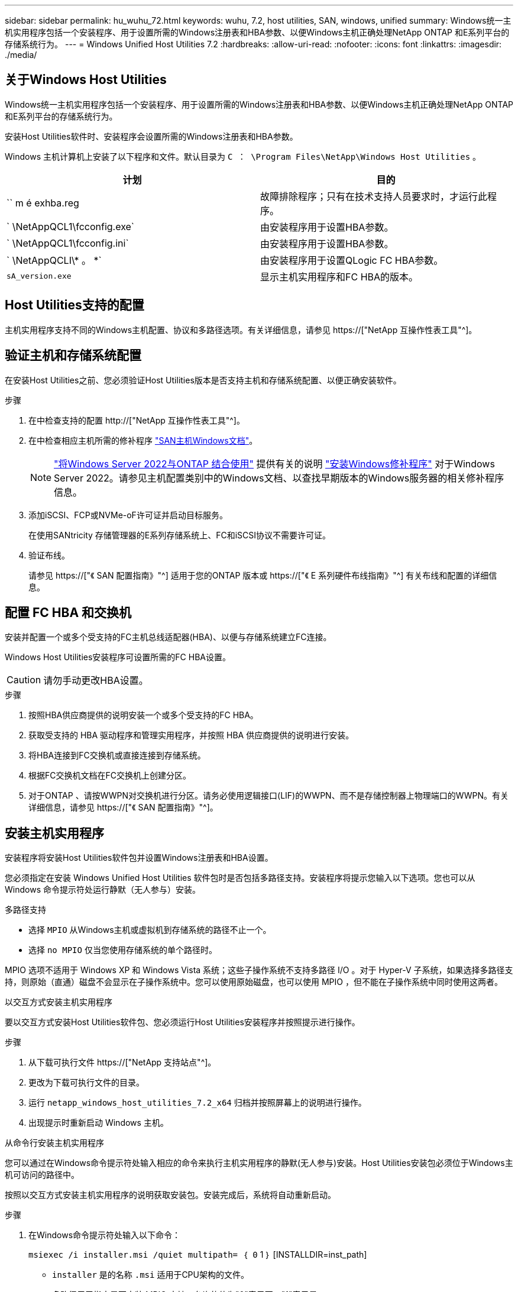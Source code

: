 ---
sidebar: sidebar 
permalink: hu_wuhu_72.html 
keywords: wuhu, 7.2, host utilities, SAN, windows, unified 
summary: Windows统一主机实用程序包括一个安装程序、用于设置所需的Windows注册表和HBA参数、以便Windows主机正确处理NetApp ONTAP 和E系列平台的存储系统行为。 
---
= Windows Unified Host Utilities 7.2
:hardbreaks:
:allow-uri-read: 
:nofooter: 
:icons: font
:linkattrs: 
:imagesdir: ./media/




== 关于Windows Host Utilities

Windows统一主机实用程序包括一个安装程序、用于设置所需的Windows注册表和HBA参数、以便Windows主机正确处理NetApp ONTAP 和E系列平台的存储系统行为。

安装Host Utilities软件时、安装程序会设置所需的Windows注册表和HBA参数。

Windows 主机计算机上安装了以下程序和文件。默认目录为 `C ： \Program Files\NetApp\Windows Host Utilities` 。

|===
| 计划 | 目的 


| `` m é exhba.reg | 故障排除程序；只有在技术支持人员要求时，才运行此程序。 


| ` \NetAppQCL1\fcconfig.exe` | 由安装程序用于设置HBA参数。 


| ` \NetAppQCL1\fcconfig.ini` | 由安装程序用于设置HBA参数。 


| ` \NetAppQCLI\* 。 *` | 由安装程序用于设置QLogic FC HBA参数。 


| `sA_version.exe` | 显示主机实用程序和FC HBA的版本。 
|===


== Host Utilities支持的配置

主机实用程序支持不同的Windows主机配置、协议和多路径选项。有关详细信息，请参见 https://["NetApp 互操作性表工具"^]。



== 验证主机和存储系统配置

在安装Host Utilities之前、您必须验证Host Utilities版本是否支持主机和存储系统配置、以便正确安装软件。

.步骤
. 在中检查支持的配置 http://["NetApp 互操作性表工具"^]。
. 在中检查相应主机所需的修补程序 link:https://docs.netapp.com/us-en/ontap-sanhost/index.html["SAN主机Windows文档"]。
+

NOTE: link:https://docs.netapp.com/us-en/ontap-sanhost/hu_windows_2022.html["将Windows Server 2022与ONTAP 结合使用"] 提供有关的说明 link:https://docs.netapp.com/us-en/ontap-sanhost/hu_windows_2022.html#installing-windows-hotfixes["安装Windows修补程序"] 对于Windows Server 2022。请参见主机配置类别中的Windows文档、以查找早期版本的Windows服务器的相关修补程序信息。

. 添加iSCSI、FCP或NVMe-oF许可证并启动目标服务。
+
在使用SANtricity 存储管理器的E系列存储系统上、FC和iSCSI协议不需要许可证。

. 验证布线。
+
请参见 https://["《 SAN 配置指南》"^] 适用于您的ONTAP 版本或 https://["《 E 系列硬件布线指南》"^] 有关布线和配置的详细信息。





== 配置 FC HBA 和交换机

安装并配置一个或多个受支持的FC主机总线适配器(HBA)、以便与存储系统建立FC连接。

Windows Host Utilities安装程序可设置所需的FC HBA设置。


CAUTION: 请勿手动更改HBA设置。

.步骤
. 按照HBA供应商提供的说明安装一个或多个受支持的FC HBA。
. 获取受支持的 HBA 驱动程序和管理实用程序，并按照 HBA 供应商提供的说明进行安装。
. 将HBA连接到FC交换机或直接连接到存储系统。
. 根据FC交换机文档在FC交换机上创建分区。
. 对于ONTAP 、请按WWPN对交换机进行分区。请务必使用逻辑接口(LIF)的WWPN、而不是存储控制器上物理端口的WWPN。有关详细信息，请参见 https://["《 SAN 配置指南》"^]。




== 安装主机实用程序

安装程序将安装Host Utilities软件包并设置Windows注册表和HBA设置。

您必须指定在安装 Windows Unified Host Utilities 软件包时是否包括多路径支持。安装程序将提示您输入以下选项。您也可以从 Windows 命令提示符处运行静默（无人参与）安装。

.多路径支持
* 选择 `MPIO` 从Windows主机或虚拟机到存储系统的路径不止一个。
* 选择 `no MPIO` 仅当您使用存储系统的单个路径时。


MPIO 选项不适用于 Windows XP 和 Windows Vista 系统；这些子操作系统不支持多路径 I/O 。对于 Hyper-V 子系统，如果选择多路径支持，则原始（直通）磁盘不会显示在子操作系统中。您可以使用原始磁盘，也可以使用 MPIO ，但不能在子操作系统中同时使用这两者。

[role="tabbed-block"]
====
.以交互方式安装主机实用程序
--
要以交互方式安装Host Utilities软件包、您必须运行Host Utilities安装程序并按照提示进行操作。

.步骤
. 从下载可执行文件 https://["NetApp 支持站点"^]。
. 更改为下载可执行文件的目录。
. 运行 `netapp_windows_host_utilities_7.2_x64` 归档并按照屏幕上的说明进行操作。
. 出现提示时重新启动 Windows 主机。


--
.从命令行安装主机实用程序
--
您可以通过在Windows命令提示符处输入相应的命令来执行主机实用程序的静默(无人参与)安装。Host Utilities安装包必须位于Windows主机可访问的路径中。

按照以交互方式安装主机实用程序的说明获取安装包。安装完成后，系统将自动重新启动。

.步骤
. 在Windows命令提示符处输入以下命令：
+
`msiexec /i installer.msi /quiet multipath= ｛ 0` 1 ｝ [INSTALLDIR=inst_path]

+
** `installer` 是的名称 `.msi` 适用于CPU架构的文件。
** 多路径用于指定是否安装 MPIO 支持。允许的值为"0"表示否、"1"表示是。
** `inst_path` 是安装Host Utilities文件的路径。默认路径为 `C:\Program Files\NetApp\Windows Host Utilities\`。





NOTE: 要查看用于日志记录和其他功能的标准Microsoft安装程序(MSI)选项、请输入 `msiexec /help` 在Windows命令提示符处。例如、 `msiexec /i install.msi /quiet /l*v <install.log> LOGVERBOSE=1` 命令可显示日志记录信息。

--
====


== 升级主机实用程序

新的Host Utilities安装包必须位于Windows主机可访问的路径中。按照说明以交互方式安装主机实用程序、以升级安装包。

[role="tabbed-block"]
====
.以交互方式升级主机实用程序
--
要以交互方式升级Host Utilities软件包、您必须运行Host Utilities安装程序并按照提示进行操作。

.步骤
. 更改为下载可执行文件的目录。
. 运行可执行文件并按照屏幕上的说明进行操作。
. 出现提示时重新启动 Windows 主机。
. 重新启动完成后、请检查主机实用程序版本：
+
.. 打开 * 控制面板 * 。
.. 转至 * 程序和功能 * 并检查主机实用程序版本。




--
.从命令行升级主机实用程序
--
您可以在Windows命令提示符处输入相应的命令、对新的主机实用程序执行静默(无人值守)升级。

新的Host Utilities安装包必须位于Windows主机可访问的路径中。按照以交互方式安装主机实用程序的说明升级安装包。

.步骤
. 在Windows命令提示符处输入以下命令：
+
`msiexec /i installer.msi /quiet multipath= ｛ 0` 1 ｝ [INSTALLDIR=inst_path]

+
** `installer` 是的名称 `.msi` 适用于CPU架构的文件。
** 多路径用于指定是否安装 MPIO 支持。允许的值为"0"表示否、"1"表示是。
** `inst_path` 是安装Host Utilities文件的路径。默认路径为 `C:\Program Files\NetApp\Windows Host Utilities\`。





NOTE: 要查看用于日志记录和其他功能的标准Microsoft安装程序(MSI)选项、请输入 `msiexec /help` 在Windows命令提示符处。例如、 `msiexec /i install.msi /quiet /l*v <install.log> LOGVERBOSE=1` 命令可显示日志记录信息。

安装完成后，系统将自动重新启动。

--
====


== 修复并删除Windows Host Utilities

您可以使用Host Utilities安装程序的*修复*选项来更新HBA和Windows注册表设置。您可以通过交互方式或从Windows命令行中完全删除主机实用程序。

[role="tabbed-block"]
====
.以交互方式修复或删除 Windows Host Utilities
--
"*修复*"选项将使用所需设置更新Windows注册表和FC HBA。您也可以完全删除主机实用程序。

.步骤
. 打开Windows *程序和功能*(Windows Server 2012 R2、Windows Server 2016、Windows Server 2019和Windows 2022)。
. 选择 * NetApp Windows Unified Host Utilities* 。
. 选择*更改*。
. 根据需要选择*修复*或*删除*。
. 按照屏幕上的说明进行操作。


--
.从命令行修复或删除 Windows Host Utilities
--
"*修复*"选项将使用所需设置更新Windows注册表和FC HBA。您也可以从Windows命令行中完全删除主机实用程序。

.步骤
. 在 Windows 命令行上输入以下命令以修复 Windows Host Utilities ：
+
`msiexec /f installer.msi [/quiet]`

+
** ` /f` 修复安装。
** `installer.msi` 是系统上 Windows Host Utilities 安装程序的名称。
** ` /quiet` 禁止所有反馈并自动重新启动系统，而不会在命令完成时提示。




--
====


== Host Utilities使用的设置概述

主机实用程序需要使用某些注册表和参数设置来验证Windows主机是否正确处理存储系统行为。

Windows Host Utilities会设置一些参数、这些参数会影响Windows主机对数据延迟或丢失的响应方式。已选择特定值以验证Windows主机是否正确处理诸如将存储系统中的一个控制器故障转移到其配对控制器等事件。

并非所有值都适用于DSM for SANtricity 存储管理器；但是、由主机实用程序设置的值与DSM for SANtricity 存储管理器设置的值之间的任何重叠都不会导致冲突。

FC、NVMe/FC和iSCSI HBA还具有一些参数、您必须设置这些参数以确保最佳性能并成功处理存储系统事件。

随Windows Unified Host Utilities提供的安装程序会将Windows、FC和NVMe/FC HBA参数设置为支持的值。

您必须手动设置iSCSI HBA参数。

安装程序会根据您在运行安装程序时是否指定多路径I/O (MPIO)支持来设置不同的值。

除非技术支持指示您更改这些值，否则不应更改这些值。



== Windows Unified Host Utilities 设置的注册表值

Windows Unified Host Utilities安装程序会根据您在安装期间所做的选择自动设置注册表值。您应了解这些注册表值和操作系统版本。

以下值由 Windows Unified Host Utilities 安装程序设置。除非另有说明、否则所有值均为十进制值。


NOTE: HKLM是的缩写 `HKEY_LOCAL_MACHINE`。

[cols="20,20,30"]
|===
| 注册表项 | 价值 | 设置时 


| HKLM\SYSTEM\CurrentControlSet\Services \msdsm\Parameters \DsmMaximumRetryTimeDuringStateTransition | 120 | 指定了MPIO支持且您的服务器为Windows Server 2012 R2、Windows Server 2016和Windows 2019或Windows Server 2022时 


| HKLM\SYSTEM\CurrentControlSet \Services\msdsm\Parameters \DsmMaximumStateTransitionTime | 120 | 如果指定了MPIO支持、并且您的服务器是Windows Server 2012 R2、Windows Server 2016、Windows 2019或Windows Server 2022 


| HKLM\SYSTEM\CurrentControlSet\Services \msdsm\Parameters\DsmSupportedDeviceList | "NetApp LUN"、"NetApp LUN C-模式"NVMe NetApp ONTAO" | 指定 MPIO 支持时 


| HKLM\SYSTEM\CurrentControlSet\Control \Class\｛iscsi_driver_GUID｝\ instance_ID \Parameters \IPSecConfigTimeout | 60 | 始终 


| HKLM\SYSTEM\CurrentControlSet\Control \Class\｛iscsi_driver_GUID｝\ instation_ID \Parameters \LinkDownTime | 10 | 始终 


| HKLM\SYSTEM\CurrentControlSet\Services \ClusDisk \Parameters\ManagementDisksOnSystemBuses | 1. | 始终 


| HKLM\SYSTEM\CurrentControlSet\Control \Class\｛iscsi_driver_GUID｝\ instance_ID \Parameters \MaxRequestHoldTime | 120 | 未选择 MPIO 支持时 


| HKLM\SYSTEM\CurrentControlSet\Control \Class\｛iscsi_driver_GUID｝\ instance_ID \Parameters \MaxRequestHoldTime | 30 个 | 始终 


| HKLM\SYSTEM\CurrentControlSet\Control \MPDEV\MPIOSupportedDeviceList | "NetApp LUN"、"NetApp LUN C-模式"、"NVMe NetApp ONTAOCON" | 指定 MPIO 支持时 


| HKLM\SYSTEM\CurrentControlSet\Services\MPIO \Parameters\PathRecoveryInterval | 30 个 | 当您的服务器是Windows Server 2012 R2、Windows Server 2016、Windows Server 2019或Windows Server 2022时 


| HKLM\SYSTEM\CurrentControlSet\Services\MPIO \Parameters\PathVerifyEnabled | 1. | 指定 MPIO 支持时 


| HKLM\SYSTEM\CurrentControlSet\Services \msdsm\Parameters\PathVerifyEnabled | 1. | 指定了MPIO支持且您的服务器为Windows Server 2012 R2、Windows Server 2016、Windows Server 2019或Windows Server 2022时 


| HKLM\SYSTEM\CurrentControlSet\Services \vnetapp\Parameters\PathVerifyEnabled | 0 | 指定 MPIO 支持时 


| HKLM\SYSTEM\CurrentControlSet\Services \MPIO\Parameters\PDORemovePeriod | 130 | 指定 MPIO 支持时 


| HKLM\SYSTEM\CurrentControlSet\Services\msdsm \Parameters\PDORemovePeriod | 130 | 指定了MPIO支持且您的服务器为Windows Server 2012 R2、Windows Server 2016、Windows Server 2019或Windows Server 2022时 


| HKLM\SYSTEM\CurrentControlSet\Services\vnetapp \Parameters\PDORemovePeriod | 130 | 指定 MPIO 支持时，除非检测到 Data ONTAP DSM 


| HKLM\SYSTEM\CurrentControlSet\Services\MPIO \Parameters\RetransCount | 6. | 指定 MPIO 支持时 


| HKLM\SYSTEM\CurrentControlSet\Services\msdsm \Parameters\RetransyCount | 6. | 指定了MPIO支持且您的服务器为Windows Server 2012 R2、Windows Server 2016、Windows Server 2019或Windows Server 2022时 


| HKLM\SYSTEM\CurrentControlSet\Services\MPIO \Parameters\RetransyInterval | 1. | 指定 MPIO 支持时 


| HKLM\SYSTEM\CurrentControlSet\Services\msdsm \Parameters\RetransyInterval | 1. | 指定了MPIO支持且您的服务器为Windows Server 2012 R2、Windows Server 2016、Windows Server 2019或Windows Server 2022时 


| HKLM\SYSTEM\CurrentControlSet\Services\vnetapp \Parameters\RetransyInterval | 1. | 指定 MPIO 支持时 


| HKLM\SYSTEM\CurrentControlSet\Services \disk\TimeOutValue | 120 | 未选择 MPIO 支持时 


| HKLM\SYSTEM\CurrentControlSet\Services\MPIO \Parameters\UseCustomPathRecoveryInterval | 1. | 指定了MPIO支持且您的服务器为Windows Server 2012 R2、Windows Server 2016、Windows Server 2019或Windows Server 2022时 
|===
.相关信息
有关注册表参数的详细信息、请参见Microsoft文档。



== NVMe参数

安装Wuhu 7.2时、将更新以下NVMe Emulex驱动程序参数：

* EnableNVMe = 1
* NVMEMode = 0
* 限制传输大小 =1




== Windows Host Utilities 设置的 FC HBA 值

在使用FC的系统上、Host Utilities安装程序会为Emulex和QLogic FC HBA设置所需的超时值。

对于Emulex FC HBA、安装程序会设置以下参数：

[role="tabbed-block"]
====
.选择MPIO时
--
|===
| 属性类型 | 属性值 


| LinkTimeOut | 1. 


| 节点超时 | 10 
|===
--
.未选择MPIO时
--
|===
| 属性类型 | 属性值 


| LinkTimeOut | 30 个 


| 节点超时 | 120 
|===
--
====
对于QLogic FC HBA、安装程序会设置以下参数：

[role="tabbed-block"]
====
.选择MPIO时
--
|===
| 属性类型 | 属性值 


| LinkDownTimeOut | 1. 


| PortDownRetransCount | 10 
|===
--
.未选择MPIO时
--
|===
| 属性类型 | 属性值 


| LinkDownTimeOut | 30 个 


| PortDownRetransCount | 120 
|===
--
====

NOTE: 根据程序的不同，这些参数的名称可能会略有不同。例如、在QLogic QConvergeConsole程序中、参数显示为 `Link Down Timeout`。host实用程序 `fcconfig.ini` file将此参数显示为 `LinkDownTimeOut` 或 `MpioLinkDownTimeOut`、具体取决于是否指定MPIO。但是，所有这些名称都引用相同的 HBA 参数。

.相关信息
有关超时参数的详细信息、请参见Emulex或QLogic站点。



== 故障排除

您可以使用Windows Host Utilities的常规故障排除技术。请务必查看最新的发行说明以了解已知问题和解决方案。



=== 可从不同方面确定可能的互操作性问题

* 要确定潜在的互操作性问题、您必须确认主机实用程序支持主机操作系统软件、主机硬件、ONTAP 软件和存储系统硬件的组合。
* 您必须检查 http://["NetApp 互操作性表工具"^]。
* 您必须验证 iSCSI 配置是否正确。
* 如果重新启动后iSCSI LUN不可用、则必须验证目标是否在Microsoft iSCSI启动程序GUI的*持久目标*选项卡上列为持久目标。
* 如果使用 LUN 的应用程序在启动时显示错误，则必须验证是否已将这些应用程序配置为依赖于 iSCSI 服务。
* 对于运行ONTAP 的存储控制器的FC路径、您必须验证FC交换机是否已使用目标LIF的WWPN进行分区、而不是使用节点上物理端口的WWPN进行分区。
* 您必须查看 link:hu_wuhu_71_rn.html["发行说明"] 让Windows Host Utilities检查已知问题。发行说明包括一个已知问题和限制列表。
* 您必须查看适用于您的ONTAP 版本的SAN管理指南中的故障排除信息。
* 您必须进行搜索 https://["NetApp Bug Online"^] 最近发现的问题。
+
** 在高级搜索下的错误类型字段中、应选择* iSCSI - Windows*、然后选择*执行*。您应重复搜索错误类型* fcp -windows*。


* 您必须收集有关系统的信息。
* 记录主机或存储系统控制台上显示的所有错误消息。
* 收集主机和存储系统日志文件。
* 记录问题的症状以及在问题出现之前对主机或存储系统所做的任何更改。
* 如果无法解决此问题、请联系NetApp技术支持以获得帮助。




=== 了解主机实用程序对FC HBA驱动程序设置所做的更改

在FC系统上安装所需的Emulex或QLogic HBA驱动程序期间、系统会检查多个参数、在某些情况下会进行修改。

主机实用程序会为以下参数设置值：

* LinkTimeOut—定义物理链路关闭后主机端口在恢复I/O操作之前等待的时间长度(以秒为单位)。
* NodeTimeOut—定义主机端口识别到目标设备连接已关闭之前的时间长度(以秒为单位)。


在对HBA问题进行故障排除时、请验证这些设置是否具有正确的值。正确的值取决于两个因素：

* HBA 供应商
* 是否正在使用MPIO


您可以通过运行Windows Host Utilities安装程序的*修复*选项来更正HBA设置。

[role="tabbed-block"]
====
.验证 FC 系统上的 Emulex HBA 驱动程序设置
--
如果您使用的是FC系统、则必须验证Emulex HBA驱动程序设置。HBA 上的每个端口都必须具有这些设置。

.步骤
. 打开 OnCommand 管理器。
. 从列表中选择相应的HBA、然后选择*驱动程序参数*选项卡。
+
此时将显示驱动程序参数。

. 如果您使用的是MPIO软件、请验证您是否具有以下驱动程序设置：
+
** LinkTimeOut — 1.
** 节点超时 - 10


. 如果您不使用MPIO软件、请验证您是否具有以下驱动程序设置：
+
** LinkTimeOut — 30
** 节点超时 - 120




--
.验证 FC 系统上的 QLogic HBA 驱动程序设置
--
在FC系统上、您必须验证QLogic HBA驱动程序设置。HBA 上的每个端口都必须具有这些设置。

.步骤
. 打开QConvergeConsole、然后选择工具栏上的*连接*。
+
此时将显示*连接到主机*对话框。

. 从列表中选择相应的主机、然后选择*连接*。
+
此时、FC HBA窗格中将显示HBA列表。

. 从列表中选择相应的HBA端口、然后选择*设置*选项卡。
. 从 * 选择设置 * 部分中选择 * 高级 HBA 端口设置 * 。
. 如果您使用的是MPIO软件、请验证您是否具有以下驱动程序设置：
+
** 链路关闭超时（ linkdwnto ）— 1.
** 端口关闭重试计数（ portdwnrc ）— 10


. 如果您不使用MPIO软件、请验证您是否具有以下驱动程序设置：
+
** 链路关闭超时（ linkdwnto ）— 30
** 端口关闭重试计数（ portdwnrc ）— 120




--
====